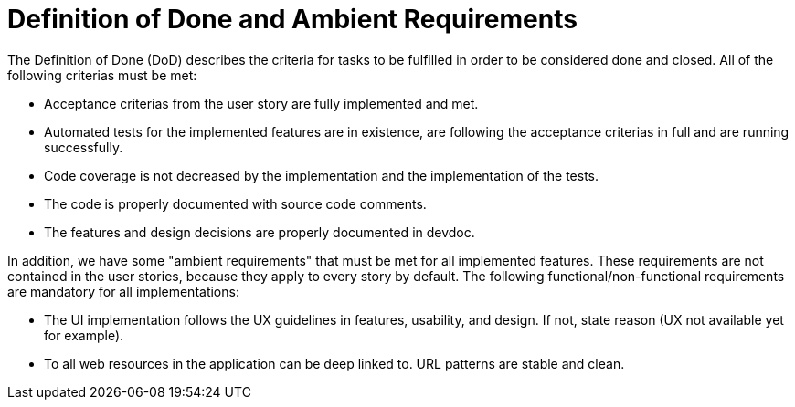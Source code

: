 = Definition of Done and Ambient Requirements

The Definition of Done (DoD) describes the criteria for tasks to be fulfilled in 
order to be considered done and closed. All of the following criterias must be met:

* Acceptance criterias from the user story are fully implemented and met.
* Automated tests for the implemented features are in existence, are following the acceptance criterias in full and are running successfully. 
* Code coverage is not decreased by the implementation and the implementation of the tests.
* The code is properly documented with source code comments.
* The features and design decisions are properly documented in devdoc.

In addition, we have some "ambient requirements" that must be met for all implemented features. These requirements are 
not contained in the user stories, because they apply to every story by default. The following functional/non-functional requirements
are mandatory for all implementations:

* The UI implementation follows the UX guidelines in features, usability, and design. If not, state reason (UX not available yet for example).
* To all web resources in the application can be deep linked to. URL patterns are stable and clean.

